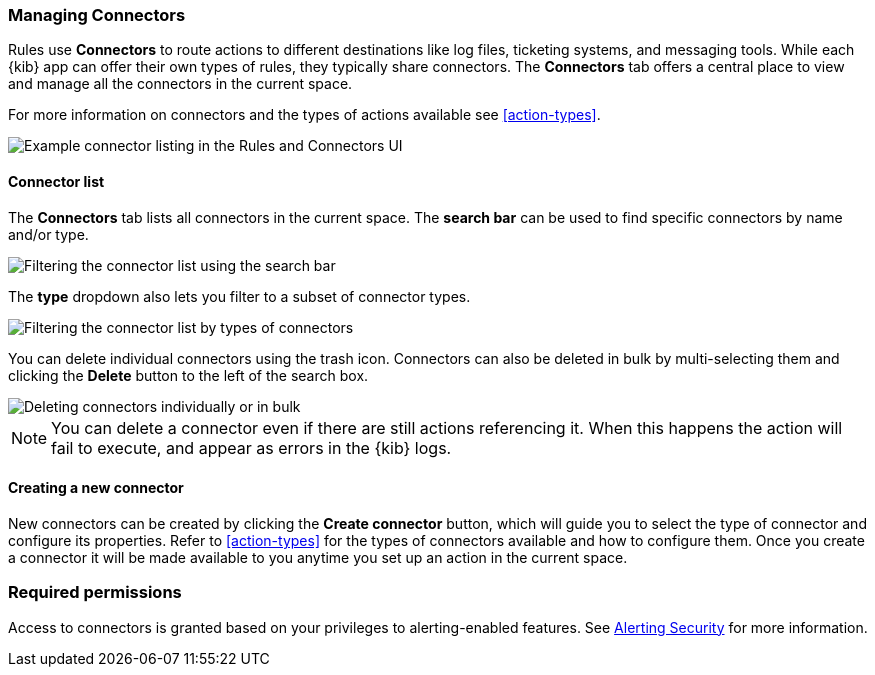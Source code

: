 [role="xpack"]
[[connector-management]]
=== Managing Connectors

Rules use *Connectors* to route actions to different destinations like log files, ticketing systems, and messaging tools. While each {kib} app can offer their own types of rules, they typically share connectors. The *Connectors* tab offers a central place to view and manage all the connectors in the current space.

For more information on connectors and the types of actions available see <<action-types>>.

[role="screenshot"]
image::images/connector-listing.png[Example connector listing in the Rules and Connectors UI]


[float]
==== Connector list

The *Connectors* tab lists all connectors in the current space. The *search bar* can be used to find specific connectors by name and/or type.

[role="screenshot"]
image::images/connector-filter-by-search.png[Filtering the connector list using the search bar]


The *type* dropdown also lets you filter to a subset of connector types.

[role="screenshot"]
image::images/connector-filter-by-type.png[Filtering the connector list by types of connectors]

You can delete individual connectors using the trash icon. Connectors can also be deleted in bulk by multi-selecting them and clicking the *Delete* button to the left of the search box. 

[role="screenshot"]
image::images/connector-delete.png[Deleting connectors individually or in bulk]

[NOTE]
============================================================================
You can delete a connector even if there are still actions referencing it.
When this happens the action will fail to execute, and appear as errors in the {kib} logs.
============================================================================

==== Creating a new connector

New connectors can be created by clicking the *Create connector* button, which will guide you to select the type of connector and configure its properties. Refer to <<action-types>> for the types of connectors available and how to configure them. Once you create a connector it will be made available to you anytime you set up an action in the current space.

[float]
=== Required permissions

Access to connectors is granted based on your privileges to alerting-enabled features. See <<alerting-security, Alerting Security>> for more information.
